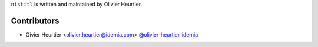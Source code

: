 
``nistitl`` is written and maintained by Olivier Heurtier.

Contributors
------------

- Oivier Heurtier <olivier.heurtier@idemia.com> `@olivier-heurtier-idemia <https://github.com/olivier-heurtier-idemia>`_


